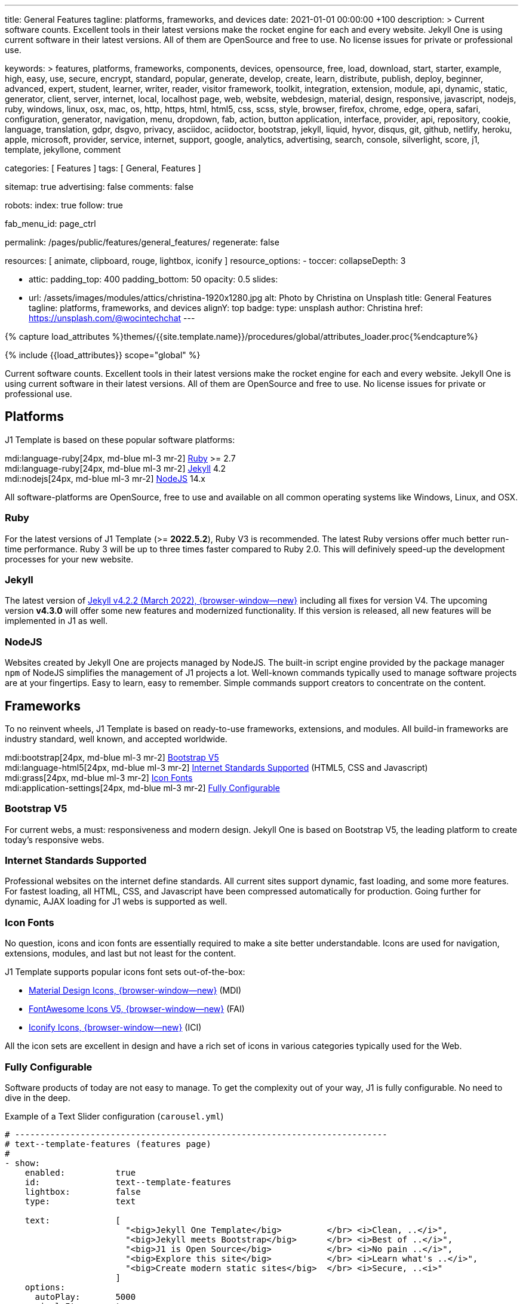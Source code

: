 ---
title:                                  General Features
tagline:                                platforms, frameworks, and devices
date:                                   2021-01-01 00:00:00 +100
description: >
                                        Current software counts. Excellent tools in their latest versions
                                        make the rocket engine for each and every website. Jekyll One
                                        is using current software in their latest versions. All of them
                                        are OpenSource and free to use. No license issues for private or
                                        professional use.

keywords: >
                                        features, platforms, frameworks, components, devices,
                                        opensource, free, load, download, start, starter, example,
                                        high, easy, use, secure, encrypt, standard, popular,
                                        generate, develop, create, learn, distribute, publish, deploy,
                                        beginner, advanced, expert, student, learner, writer, reader, visitor
                                        framework, toolkit, integration, extension, module, api,
                                        dynamic, static, generator, client, server, internet, local, localhost
                                        page, web, website, webdesign, material, design, responsive,
                                        javascript, nodejs, ruby, windows, linux, osx, mac, os,
                                        http, https, html, html5, css, scss, style,
                                        browser, firefox, chrome, edge, opera, safari,
                                        configuration, generator, navigation, menu, dropdown, fab, action, button
                                        application, interface, provider, api, repository,
                                        cookie, language, translation, gdpr, dsgvo, privacy,
                                        asciidoc, aciidoctor, bootstrap, jekyll, liquid,
                                        hyvor, disqus, git, github, netlify, heroku, apple, microsoft,
                                        provider, service, internet, support,
                                        google, analytics, advertising, search, console, silverlight, score,
                                        j1, template, jekyllone, comment

categories:                             [ Features ]
tags:                                   [ General, Features ]

sitemap:                                true
advertising:                            false
comments:                               false

robots:
  index:                                true
  follow:                               true

fab_menu_id:                            page_ctrl

permalink:                              /pages/public/features/general_features/
regenerate:                             false

resources:                              [ animate, clipboard, rouge, lightbox, iconify ]
resource_options:
  - toccer:
      collapseDepth:                    3

  - attic:
      padding_top:                      400
      padding_bottom:                   50
      opacity:                          0.5
      slides:

        - url:                          /assets/images/modules/attics/christina-1920x1280.jpg
          alt:                          Photo by Christina on Unsplash
          title:                        General Features
          tagline:                      platforms, frameworks, and devices
          alignY:                       top
          badge:
            type:                       unsplash
            author:                     Christina
            href:                       https://unsplash.com/@wocintechchat
---

// Page Initializer
// =============================================================================
// Enable the Liquid Preprocessor
:page-liquid:

// Set (local) page attributes here
// -----------------------------------------------------------------------------
// :page--attr:                         <attr-value>
:url-fontawesome--home:                 https://fontawesome.com/
:url-roundtrip--mdi-icons:              /pages/public/learn/roundtrip/mdi_icon_font/#material-design-icons

//  Load Liquid procedures
// -----------------------------------------------------------------------------
{% capture load_attributes %}themes/{{site.template.name}}/procedures/global/attributes_loader.proc{%endcapture%}

// Load page attributes
// -----------------------------------------------------------------------------
{% include {{load_attributes}} scope="global" %}


// Page content
// ~~~~~~~~~~~~~~~~~~~~~~~~~~~~~~~~~~~~~~~~~~~~~~~~~~~~~~~~~~~~~~~~~~~~~~~~~~~~~

// Include sub-documents (if any)
// -----------------------------------------------------------------------------
Current software counts. Excellent tools in their latest versions make the
rocket engine for each and every website. Jekyll One is using current software
in their latest versions. All of them are OpenSource and free to use.
No license issues for private or professional use.

== Platforms

J1 Template is based on these popular software platforms:

mdi:language-ruby[24px, md-blue ml-3 mr-2]
<<Ruby>> >= 2.7 +
mdi:language-ruby[24px, md-blue ml-3 mr-2]
<<Jekyll>> 4.2 +
mdi:nodejs[24px, md-blue ml-3 mr-2]
<<NodeJS>> 14.x

All software-platforms are OpenSource, free to use and available on all
common operating systems like Windows, Linux, and OSX.

=== Ruby

For the latest versions of J1 Template (>= *2022.5.2*), Ruby V3 is recommended.
The latest Ruby versions offer much better run-time performance. Ruby 3 will
be up to three times faster compared to Ruby 2.0. This will definively
speed-up the development processes for your new website.

=== Jekyll

The latest version of
http://jekyllrb.com/news/2022/03/03/jekyll-4-2-2-released/[Jekyll v4.2.2 (March 2022), {browser-window--new}]
including all fixes for version V4. The upcoming version *v4.3.0* will offer
some new features and modernized functionality. If this version is released,
all new features will be implemented in J1 as well.

=== NodeJS

Websites created by Jekyll One are projects managed by NodeJS. The built-in
script engine provided by the package manager `npm` of NodeJS simplifies the
management of J1 projects a lot. Well-known commands typically used to manage
software projects are at your fingertips. Easy to learn, easy to remember.
Simple commands support creators to concentrate on the content.

== Frameworks

To no reinvent wheels, J1 Template is based on ready-to-use frameworks,
extensions, and modules. All build-in frameworks are industry standard,
well known, and accepted worldwide.

mdi:bootstrap[24px, md-blue ml-3 mr-2]
<<Bootstrap V5>> +
mdi:language-html5[24px, md-blue ml-3 mr-2]
<<Internet Standards Supported>> (HTML5, CSS and Javascript) +
mdi:grass[24px, md-blue ml-3 mr-2]
<<Icon Fonts>> +
mdi:application-settings[24px, md-blue ml-3 mr-2]
<<Fully Configurable>> +

=== Bootstrap V5

For current webs, a must: responsiveness and modern design. Jekyll One is
based on Bootstrap V5, the leading platform to create today's responsive
webs.

=== Internet Standards Supported

Professional websites on the internet define standards. All current sites
support dynamic, fast loading, and some more features. For fastest loading,
all HTML, CSS, and Javascript have been compressed automatically for production.
Going further for dynamic, AJAX loading for J1 webs is supported as well.

=== Icon Fonts

No question, icons and icon fonts are essentially required to make a site
better understandable. Icons are used for navigation, extensions, modules,
and last but not least for the content.

J1 Template supports popular icons font sets out-of-the-box:

* link:{url-mdi--home}[Material Design Icons, {browser-window--new}] (MDI)
* link:{url-fontawesome--home}[FontAwesome Icons V5, {browser-window--new}] (FAI)
* link:{url-iconify--home}[Iconify Icons, {browser-window--new}] (ICI)

All the icon sets are excellent in design and have a rich set of icons in
various categories typically used for the Web.

=== Fully Configurable

Software products of today are not easy to manage. To get the complexity
out of your way, J1 is fully configurable. No need to dive in the deep.

.Example of a Text Slider configuration (`carousel.yml`)
[source, yaml, role="noclip"]
----
# --------------------------------------------------------------------------
# text--template-features (features page)
#
- show:
    enabled:          true
    id:               text--template-features
    lightbox:         false
    type:             text

    text:             [
                        "<big>Jekyll One Template</big>         </br> <i>Clean, ..</i>",
                        "<big>Jekyll meets Bootstrap</big>      </br> <i>Best of ..</i>",
                        "<big>J1 is Open Source</big>           </br> <i>No pain ..</i>",
                        "<big>Explore this site</big>           </br> <i>Learn what's ..</i>",
                        "<big>Create modern static sites</big>  </br> <i>Secure, ..<i>"
                      ]
    options:
      autoPlay:       5000
      singleItem:     true
      pagination:     false
----

Configure what is to be done.

== Devices

The Web is everywhere. J1 Template supports modern web browsers on all devices
for best results on PCs, Tablets, and SmartPhones.

mdi:devices[24px, md-blue ml-3 mr-2]
<<Desktop and Mobile support>> +
mdi:near-me[24px, md-blue ml-3 mr-2]
<<Desktop Web Navigation>> +
mdi:near-me[24px, md-blue ml-3 mr-2]
<<Mobile Web Navigation>> +
mdi:lighthouse[24px, md-blue ml-3 mr-2]
<<Best Google Lighthouse Scores>>


=== Desktop and Mobile support

The internet has shifted from almost exclusively desktop-driven to mostly
mobile-driven nowadays. Just a decade ago, in 2010, over 90 percent of all
global web traffic came from desktop computers. The percentage of global web
traffic on mobile phones has surged over the past decade. As of July 2021,
more than 50 percent of all web traffic came through mobile devices.

.Global mobile traffic, 2011-2021
lightbox::broadbandsearch--global-mobile-traffic[ 800, {data-broadbandsearch--global-mobile-traffic} ]

Source: link:{url-broadbandsearch--mobile-internet-usage}[broadbandsearch.net, {browser-window--new}]

As of 2021, more than 50 percent of the total web visits are currently mobile.
For this reason, it is very important to provide good useability of your
website for mobile devices.

=== Desktop Web Navigation

Then Naviagtion Modules of J1 Template provides multiple sub-modules. An very
important one: the menu system. Based on a quite simple configuration, give
your vistors easy access to all of your content pages on a mouse-click.

.Example of a Menu Configuration (`navigator_menu.yml`)
[source, yaml, role="noclip"]
----
# ------------------------------------------------------------------------------
# Menu LEARN
#
- item:                                 Learn
  sublevel:

    - title:                            Where to go
      href:                             /pages/public/learn/where_to_go/
      icon:                             paw
----

.Desktop Web Navigation
lightbox::images--desktop-navigation[ 800, {data-images--desktop-navigation} ]

=== Mobile Web Navigation

Mobile devices are great for Apps designed for these platforms. Using a web
browser to surf websites is often frustrating on mobiles. Jekyll One provides
navigation systems that cover both worlds: desktops and mobiles.

.Mobile Web Navigation
lightbox::images--mobile-navigation[ 400, {data-images--mobile-navigation} ]

IMPORTANT: Desktop and Mobile Navigation is using the **same** configuration
data (`navigator_menu.yml`). The automatically generated menus for Desktop and
Mobile Devices are displayed based on the size of the viewport.


=== Best Google Lighthouse Scores

Performance is a key factor for all users. To not get visitors lost, J1 webs
are highly optimized. All Websites will achieve the  best Google Lighthouse
scores for performance, accessibility, best practices, and SEO at the green
level.

.Google Lighthouse Scores (Starter Web at Github)
lightbox::images--google-lighthouse[ 800, {data-images--google-lighthouse} ]
